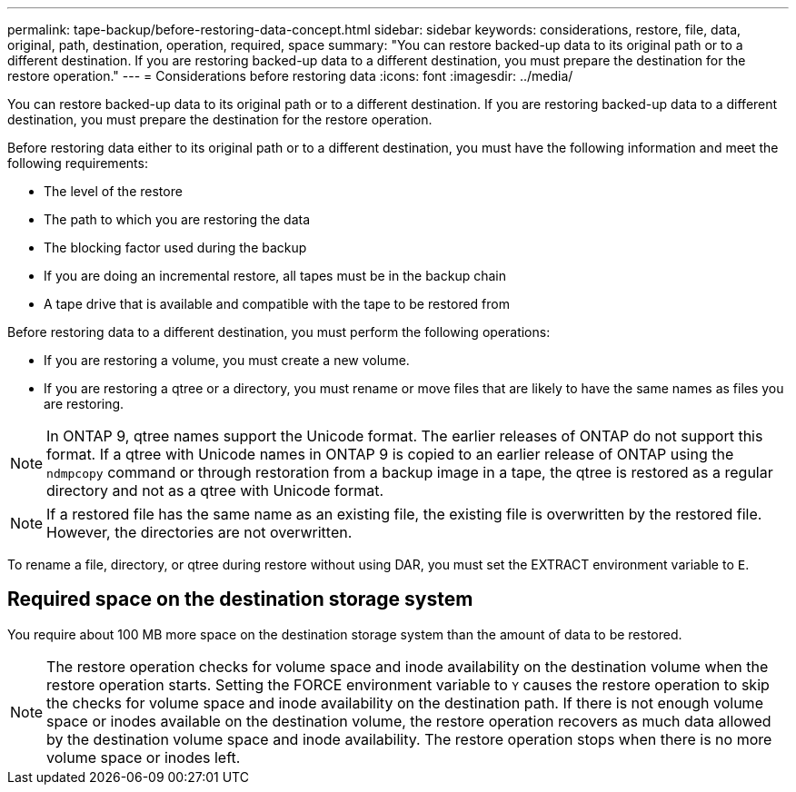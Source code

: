 ---
permalink: tape-backup/before-restoring-data-concept.html
sidebar: sidebar
keywords: considerations, restore, file, data, original, path, destination, operation, required, space
summary: "You can restore backed-up data to its original path or to a different destination. If you are restoring backed-up data to a different destination, you must prepare the destination for the restore operation."
---
= Considerations before restoring data
:icons: font
:imagesdir: ../media/

[.lead]
You can restore backed-up data to its original path or to a different destination. If you are restoring backed-up data to a different destination, you must prepare the destination for the restore operation.

Before restoring data either to its original path or to a different destination, you must have the following information and meet the following requirements:

* The level of the restore
* The path to which you are restoring the data
* The blocking factor used during the backup
* If you are doing an incremental restore, all tapes must be in the backup chain
* A tape drive that is available and compatible with the tape to be restored from

Before restoring data to a different destination, you must perform the following operations:

* If you are restoring a volume, you must create a new volume.
* If you are restoring a qtree or a directory, you must rename or move files that are likely to have the same names as files you are restoring.

[NOTE]
====
In ONTAP 9, qtree names support the Unicode format. The earlier releases of ONTAP do not support this format. If a qtree with Unicode names in ONTAP 9 is copied to an earlier release of ONTAP using the `ndmpcopy` command or through restoration from a backup image in a tape, the qtree is restored as a regular directory and not as a qtree with Unicode format.
====

[NOTE]
====
If a restored file has the same name as an existing file, the existing file is overwritten by the restored file. However, the directories are not overwritten.
====

To rename a file, directory, or qtree during restore without using DAR, you must set the EXTRACT environment variable to `E`.

== Required space on the destination storage system

You require about 100 MB more space on the destination storage system than the amount of data to be restored.

[NOTE]
====
The restore operation checks for volume space and inode availability on the destination volume when the restore operation starts. Setting the FORCE environment variable to `Y` causes the restore operation to skip the checks for volume space and inode availability on the destination path. If there is not enough volume space or inodes available on the destination volume, the restore operation recovers as much data allowed by the destination volume space and inode availability. The restore operation stops when there is no more volume space or inodes left.
====
